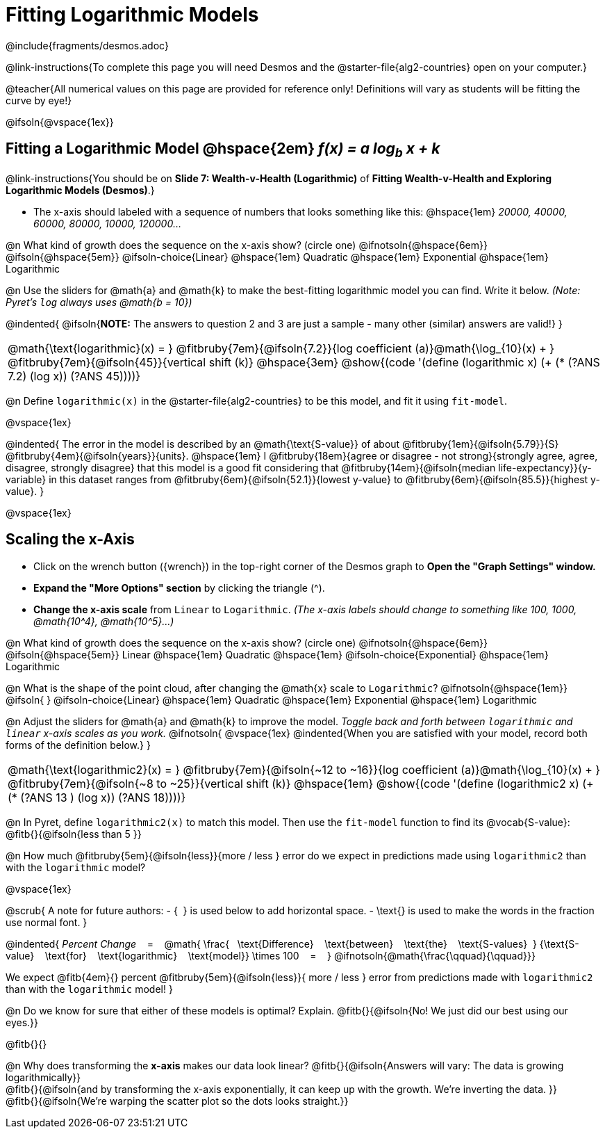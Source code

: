 = Fitting Logarithmic Models

++++
<style>

#content { display: block !important; }
body.workbookpage .studentAnswerShort { min-width: 30pt; } .studentAnswerMedium { min-width: 30pt !important;}

/* Shrink vertical spacing on fitbruby */
.fitbruby{padding-top: 1rem;}

</style>
++++

////
- Import Desmos Styles
-
- This includes some inline CSS which loads the Desmos font,
- which includes special glyphs used for icons on Desmos.com
-
- It also defines the classname '.desmosbutton', which is used
- to style all demos glyphs
-
- Finally, it defines AsciiDoc variables for glyphs we use:
- {points}
- {caret}
- {magnifying}
- {wrench}
-
- Here's an example of using these:
- This is a wrench icon in desmos: [.desmosbutton]#{wrench}#
////

@include{fragments/desmos.adoc}

@link-instructions{To complete this page you will need Desmos and the @starter-file{alg2-countries} open on your computer.}

@teacher{All numerical values on this page are provided for reference only! Definitions will vary as students will be fitting the curve by eye!}

@ifsoln{@vspace{1ex}}

== Fitting a Logarithmic Model @hspace{2em} __f(x) = a log~b~ x + k__
@link-instructions{You should be on *Slide 7: Wealth-v-Health (Logarithmic)* of *Fitting Wealth-v-Health and Exploring Logarithmic Models (Desmos)*.}

- The x-axis should labeled with a sequence of numbers that looks something like this: @hspace{1em} _20000, 40000, 60000, 80000, 10000, 120000..._ 


@n What kind of growth does the sequence on the x-axis show? (circle one) @ifnotsoln{@hspace{6em}} @ifsoln{@hspace{5em}}
@ifsoln-choice{Linear} 		@hspace{1em}
Quadratic 					@hspace{1em}
Exponential 				@hspace{1em}
Logarithmic

@n Use the sliders for @math{a} and @math{k} to make the best-fitting logarithmic model you can find. Write it below. _(Note: Pyret's `log` always uses @math{b = 10})_

@indented{
@ifsoln{*NOTE:* The answers to question 2 and 3 are just a sample - many other (similar) answers are valid!}
}

[cols="^1a", grid="none", frame="none", stripes="none"]
|===
|
@math{\text{logarithmic}(x) = }
@fitbruby{7em}{@ifsoln{7.2}}{log coefficient (a)}@math{\log_{10}(x) + }
@fitbruby{7em}{@ifsoln{45}}{vertical shift (k)}
@hspace{3em}
@show{(code '(define (logarithmic x) (+ (* (?ANS 7.2) (log x)) (?ANS 45))))}
|===




@n Define `logarithmic(x)` in the @starter-file{alg2-countries} to be this model, and fit it using `fit-model`.

@vspace{1ex}

@indented{
The error in the model is described by an @math{\text{S-value}} of about
@fitbruby{1em}{@ifsoln{5.79}}{S}
@fitbruby{4em}{@ifsoln{years}}{units}. @hspace{1em} I
@fitbruby{18em}{agree or disagree - not strong}{strongly agree, agree, disagree, strongly disagree} that this model is a good fit considering that
@fitbruby{14em}{@ifsoln{median life-expectancy}}{y-variable} in this dataset ranges from 
@fitbruby{6em}{@ifsoln{52.1}}{lowest y-value} to 
@fitbruby{6em}{@ifsoln{85.5}}{highest y-value}.
}

@vspace{1ex}

== Scaling the x-Axis

- Click on the wrench button ([.desmosbutton]#{wrench}#) in the top-right corner of the Desmos graph to *Open the "Graph Settings" window.*
- *Expand the "More Options" section* by clicking the triangle ([.desmosbutton]#{caret}#).
- *Change the x-axis scale* from `Linear` to `Logarithmic`. _(The x-axis labels should change to something like 100, 1000, @math{10^4}, @math{10^5}...)_

@n What kind of growth does the sequence on the x-axis show? (circle one) @ifnotsoln{@hspace{6em}} @ifsoln{@hspace{5em}}
Linear 							@hspace{1em}
Quadratic 						@hspace{1em}
@ifsoln-choice{Exponential} 	@hspace{1em}
Logarithmic

@n What is the shape of the point cloud, after changing the @math{x} scale to `Logarithmic`?  @ifnotsoln{@hspace{1em}} @ifsoln{{nbsp}} 
@ifsoln-choice{Linear} 	 	    @hspace{1em}
Quadratic 						@hspace{1em}
Exponential 					@hspace{1em}
Logarithmic

@n Adjust the sliders for @math{a} and @math{k} to improve the model. _Toggle back and forth between `logarithmic` and `linear` x-axis scales as you work._
@ifnotsoln{
@vspace{1ex}
@indented{When you are satisfied with your model, record both forms of the definition below.}
}

[cols="^1a", grid="none", frame="none", stripes="none"]
|===
|
@math{\text{logarithmic2}(x) = }
@fitbruby{7em}{@ifsoln{~12 to ~16}}{log coefficient (a)}@math{\log_{10}(x) + }
@fitbruby{7em}{@ifsoln{~8 to ~25}}{vertical shift (k)}
@hspace{1em}
@show{(code '(define (logarithmic2 x) (+ (* (?ANS 13 ) (log x)) (?ANS 18))))}
|===

@n In Pyret, define `logarithmic2(x)` to match this model.  Then use the `fit-model` function to find its @vocab{S-value}: @fitb{}{@ifsoln{less than 5 }}

@n How much
@fitbruby{5em}{@ifsoln{less}}{more / less }
error do we expect in predictions made using `logarithmic2` than with the `logarithmic` model?

@vspace{1ex}

@scrub{
A note for future authors:
- {&#8192;} is used below to add horizontal space.
- \text{} is used to make the words in the fraction use normal font.
}

@indented{
_Percent Change_ &#8192; = &#8192;
@math{
\frac{&#8192; \text{Difference} &#8192; \text{between} &#8192; \text{the} &#8192; \text{S-values}&#8192;}
{\text{S-value} &#8192; \text{for} &#8192; \text{logarithmic} &#8192; \text{model}}
\times 100 &#8192; = &#8192; }
@ifnotsoln{@math{\frac{\qquad}{\qquad}}}

We expect 
@fitb{4em}{} percent
@fitbruby{5em}{@ifsoln{less}}{ more / less }
error from predictions made with `logarithmic2` than with the `logarithmic` model!
}


@n Do we know for sure that either of these models is optimal? Explain. @fitb{}{@ifsoln{No! We just did our best using our eyes.}}

@fitb{}{}

@n Why does transforming the *x-axis* makes our data look linear? @fitb{}{@ifsoln{Answers will vary: The data is growing logarithmically}} +
@fitb{}{@ifsoln{and by transforming the x-axis exponentially, it can keep up with the growth. We're inverting the data. }} +
@fitb{}{@ifsoln{We're warping the scatter plot so the dots looks straight.}}
